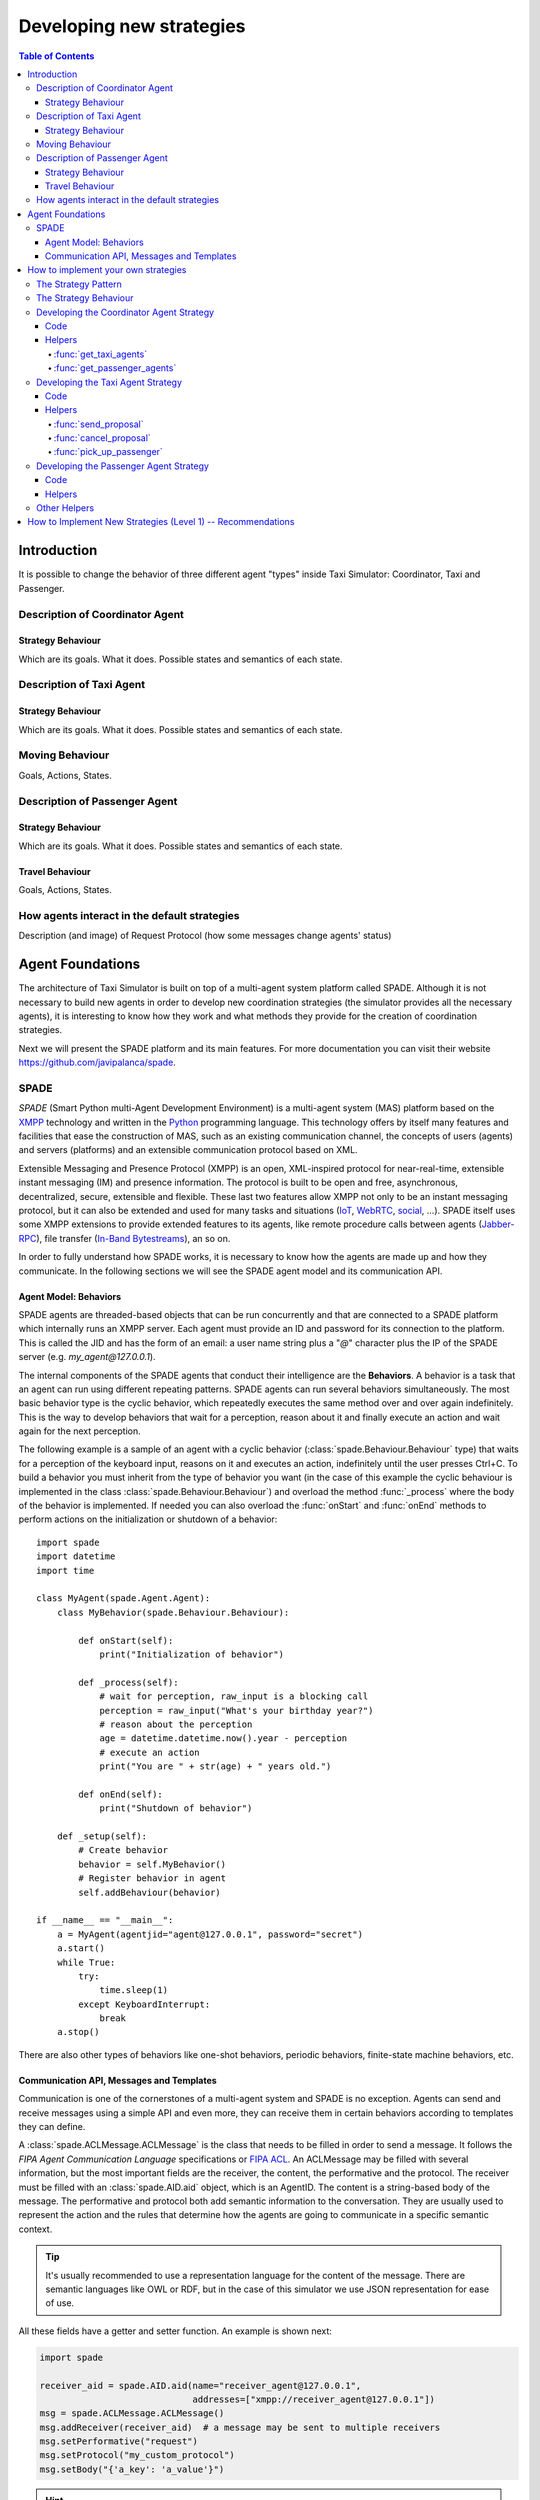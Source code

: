 
=========================
Developing new strategies
=========================

.. contents:: Table of Contents

Introduction
============
It is possible to change the behavior of three different agent "types" inside Taxi Simulator: Coordinator, Taxi and Passenger.


Description of Coordinator Agent
--------------------------------

Strategy Behaviour
~~~~~~~~~~~~~~~~~~
Which are its goals. What it does. Possible states and semantics of each state.


Description of Taxi Agent
-------------------------

Strategy Behaviour
~~~~~~~~~~~~~~~~~~
Which are its goals. What it does. Possible states and semantics of each state.

Moving Behaviour
----------------
Goals, Actions, States.


Description of Passenger Agent
--------------------------------

Strategy Behaviour
~~~~~~~~~~~~~~~~~~
Which are its goals. What it does. Possible states and semantics of each state.

Travel Behaviour
~~~~~~~~~~~~~~~~
Goals, Actions, States.


How agents interact in the default strategies
---------------------------------------------
Description (and image) of Request Protocol (how some messages change agents' status)



Agent Foundations
=================
The architecture of Taxi Simulator is built on top of a multi-agent system platform called SPADE. Although it is not necessary to
build new agents in order to develop new coordination strategies (the simulator provides all the necessary agents), it
is interesting to know how they work and what methods they provide for the creation of coordination strategies.

Next we will present the SPADE platform and its main features. For more documentation you can visit their website
https://github.com/javipalanca/spade.

SPADE
-----
`SPADE` (Smart Python multi-Agent Development Environment) is a multi-agent system (MAS) platform based on the
`XMPP <http://www.xmpp.org>`_ technology and written in the `Python <http://www.python.org/>`_ programming language.
This technology offers by itself many features and facilities that ease the construction of MAS, such as an existing
communication channel, the concepts of users (agents) and servers (platforms) and an extensible communication protocol
based on XML.

Extensible Messaging and Presence Protocol (XMPP) is an open, XML-inspired protocol for near-real-time, extensible
instant messaging (IM) and presence information. The protocol is built to be open and free, asynchronous, decentralized,
secure, extensible and flexible. These last two features allow XMPP not only to be an instant messaging protocol, but
it can also be extended and used for many tasks and situations (`IoT <https://xmpp.org/uses/internet-of-things.html>`_,
`WebRTC <https://xmpp.org/uses/webrtc.html>`_, `social <https://xmpp.org/uses/social.html>`_, ...). SPADE itself uses
some XMPP extensions to provide extended features to its agents, like remote procedure calls between agents
(`Jabber-RPC <https://xmpp.org/extensions/xep-0009.html>`_), file transfer
(`In-Band Bytestreams <https://xmpp.org/extensions/xep-0047.html>`_), an so on.


In order to fully understand how SPADE works, it is necessary to know how the agents are made up and how they
communicate. In the following sections we will see the SPADE agent model and its communication API.

Agent Model: Behaviors
~~~~~~~~~~~~~~~~~~~~~~
SPADE agents are threaded-based objects that can be run concurrently and that are connected to a SPADE platform which
internally runs an XMPP server. Each agent must provide an ID and password for its connection to the platform. This is
called the JID and has the form of an email: a user name string plus a "`@`" character plus the IP of the SPADE server
(e.g. `my_agent@127.0.0.1`).

The internal components of the SPADE agents that conduct their intelligence are the **Behaviors**. A behavior is a task
that an agent can run using different repeating patterns. SPADE agents can run several behaviors simultaneously. The
most basic behavior type is the cyclic behavior, which repeatedly executes the same method over and over again
indefinitely. This is the way to develop behaviors that wait for a perception, reason about it and finally execute an
action and wait again for the next perception.

The following example is a sample of an agent with a cyclic behavior (:class:`spade.Behaviour.Behaviour` type) that waits for
a perception of the keyboard input, reasons on it and executes an action, indefinitely until the user presses Ctrl+C.
To build a behavior you must inherit from the type of behavior you want (in the case of this example the cyclic
behaviour is implemented in the class :class:`spade.Behaviour.Behaviour`) and overload the method :func:`_process`
where the body of the behavior is implemented. If needed you can also overload the :func:`onStart` and :func:`onEnd`
methods to perform actions on the initialization or shutdown of a behavior::

    import spade
    import datetime
    import time

    class MyAgent(spade.Agent.Agent):
        class MyBehavior(spade.Behaviour.Behaviour):

            def onStart(self):
                print("Initialization of behavior")

            def _process(self):
                # wait for perception, raw_input is a blocking call
                perception = raw_input("What's your birthday year?")
                # reason about the perception
                age = datetime.datetime.now().year - perception
                # execute an action
                print("You are " + str(age) + " years old.")

            def onEnd(self):
                print("Shutdown of behavior")

        def _setup(self):
            # Create behavior
            behavior = self.MyBehavior()
            # Register behavior in agent
            self.addBehaviour(behavior)

    if __name__ == "__main__":
        a = MyAgent(agentjid="agent@127.0.0.1", password="secret")
        a.start()
        while True:
            try:
                time.sleep(1)
            except KeyboardInterrupt:
                break
        a.stop()


There are also other types of behaviors like one-shot behaviors, periodic behaviors, finite-state machine behaviors, etc.

Communication API, Messages and Templates
~~~~~~~~~~~~~~~~~~~~~~~~~~~~~~~~~~~~~~~~~
Communication is one of the cornerstones of a multi-agent system and SPADE is no exception. Agents can send and receive
messages using a simple API and even more, they can receive them in certain behaviors according to templates they can
define.

A :class:`spade.ACLMessage.ACLMessage` is the class that needs to be filled in order to send a message. It follows the
`FIPA Agent Communication Language` specifications or `FIPA ACL <http://www.fipa.org/repository/aclspecs.html>`_. An
ACLMessage may be filled with several information, but the most important fields are the receiver, the content, the
performative and the protocol. The receiver must be filled with an :class:`spade.AID.aid` object, which is an AgentID.
The content is a string-based body of the message. The performative and protocol both add semantic information to the
conversation. They are usually used to represent the action and the rules that determine how the agents are going to
communicate in a specific semantic context.

.. tip::
    It's usually recommended to use a representation language for the content of the message. There are semantic
    languages like OWL or RDF, but in the case of this simulator we use JSON representation for ease of use.

All these fields have a getter and setter function. An example is shown next:

.. code-block:: python

    import spade

    receiver_aid = spade.AID.aid(name="receiver_agent@127.0.0.1",
                                 addresses=["xmpp://receiver_agent@127.0.0.1"])
    msg = spade.ACLMessage.ACLMessage()
    msg.addReceiver(receiver_aid)  # a message may be sent to multiple receivers
    msg.setPerformative("request")
    msg.setProtocol("my_custom_protocol")
    msg.setBody("{'a_key': 'a_value'}")

.. hint::
    Other fields that can be filled in the message are the content language (:func:`setLanguage`), the ontology
    (:func:`setOntology`) and so on.

The next step is to send the message. This is done with the :func:`send` method provided by a :class:`Behaviour`.
See an example:

.. code-block:: python

    import spade


    class SenderAgent(spade.Agent.Agent):
        class SendBehav(spade.Behaviour.OneShotBehaviour):

            def _process(self):
                receiver = spade.AID.aid(name="receiver@127.0.0.1",
                                         addresses=["xmpp://127.0.0.1"])

                msg = spade.ACLMessage.ACLMessage()
                msg.setPerformative("inform")
                msg.setOntology("myOntology")
                msg.setLanguage("OWL-S")
                msg.addReceiver(receiver)
                msg.setContent("Hello World")

                self.send(msg)  # send the message

        def _setup(self):
            print "MyAgent starting..."
            behav = self.SendBehav()
            self.addBehaviour(behav)


Since only behaviours can receive messages SPADE provides a mechanism to configure which behavior must receive each type
of message. This is done with `ACLTemplates`. When an agent receives a new message it checks if the message matches each
of the behaviors using a template with which they where registered. If there is a match, the message is delivered to the
mailbox of the corresponding behavior and will be read when the behavior executes the :func:`receive` method. Otherwise,
the message will be delivered to a default behaviour if it was registered (the default behavior is registered with the
:func:`setDefaultBehaviour` method instead of :func:`addBehaviour`).

.. note::
    The :func:`receive` method accepts an optional parameter: **timeout=seconds** to be a blocking method until the
    specified number of seconds has elapsed. If timeout is reached without a message, then ``None`` is returned. If timeout
    is 0, then the :func:`receive` function is non-blocking and returns a :class:`spade.ACLMessage.ACLMessage` or ``None``.

An :class:`spade.Behaviour.ACLTemplate` is created using the same API of :class:`spade.Behaviour.ACLMessage`:

.. code-block:: python

    import spade
    template = spade.Behaviour.ACLTemplate()
    template.setOntology("myOntology")


`ACLTemplates` must be wrapped with the :class:`spade.Behavior.MessageTemplate` to be registered with a behavior.

.. note::
    A :class:`spade.Behavior.MessageTemplate` accepts boolean operators to combine `ACLTemplates`
    (e.g. ``my_tpl = Message Template( template1 & template2)``)

At this point we can already see how to build an agent that registers a behavior with a template and receives messages
that match that template:

.. code-block:: python

    import spade
    import time

    class RecvAgent(spade.Agent.Agent):
        class ReceiveBehav(spade.Behaviour.Behaviour):

            def _process(self):
                msg = self.receive(timeout=10)

                # Check wether the message arrived
                if msg is not None:
                    assert "myOntology" == msg.getOntology()
                    print("I got a message with the ontology 'myOntology'")
                else:
                    print("I waited 10 seconds but got no message")
                    time.sleep(1)

        def _setup(self):
            recv_behav = self.ReceiveBehav()
            template = spade.Behaviour.ACLTemplate()
            template.setOntology("myOntology")
            msg_tplt = spade.Behaviour.MessageTemplate(template)

            self.addBehaviour(recv_behav, msg_tplt)


These are the basics of SPADE programming. To use `Taxi Simulator` you would not need to create all these structures,
templates and classes. But it is always better to know the foundations before we get down to business.

How to implement your own strategies
====================================

Taxi simulator is designed to allow students to implement and test new strategies that lead to system optimization. The
goal of this educational simulator is to maker easier for students to work with new coordination strategies without going
down to the mud. With this purpose, Taxi Simulator implements the Strategy design pattern, which allows students to test
new coordination strategies without having to make major modifications in the application.

The Strategy Pattern
--------------------

The **Strategy pattern** is a design pattern that enables selecting an algorithm at runtime. When in an application we
have to implement different versions of an algorithm and we want to select at runtime a specific version of the
algorithm, then the Strategy Pattern is the best choice for that purpose. With this pattern you can define a separate
strategy in an object that encapsulates the algorithm. The application that executes the algorithm **must** define an
interface that every implementation of the strategy will follow, as can be viewed in next figure:

.. figure:: images/strategy.png
    :align: center
    :alt: The Strategy Pattern UML

    The Strategy Pattern UML

Following this implementation the context object can call the current strategy implementation without knowing how the
algorithm was implemented. This design pattern was created among others by a group of authors commonly known as the
**Gang of Four** (E. Gamma, R. Helm, R. Johnson and J. Vlissides) and is well presented in [GangOfFour95]_.

Taxi Simulator uses the *Strategy Pattern* to allow students to implement three different strategies (one for the
coordinator agent, one for the taxi agent and one for the passenger agent) without having to develop new agents or
entering in the complexity of the simulator. Thanks to this pattern students can develop their strategies in an external
file and pass it as an argument when the simulator is run.

Taxi Simulator implements three interfaces for these agents and each interface provides also some helper functions that
intend to make easier some common actions that each subclassed agent usually has to do. These three interfaces inherit
from the :class:`StrategyBehaviour` class and are called: :class:`CoordinatorStrategyBehaviour`,
:class:`TaxiStrategyBehaviour` and :class:`PassengerStrategyBehaviour`.

.. figure:: images/strategybehavior.png
    :align: center
    :alt: The StrategyBehaviour class and their inherited interfaces

    The StrategyBehaviour class and their inherited interfaces


The Strategy Behaviour
----------------------

The :class:`StrategyBehaviour` is the metaclass from which interfaces are created for the strategies of each agent in
the simulator. It inherits from a :class:`spade.Behaviour.Behaviour` class, so when implementing it you will have to
overload the :func:`_process` method that will run cyclically endlessly until the agent stops.

It also provides some helper functions that are widely useful for any kind of agent in the simulator. We have already
read about the :func:`send` and :func:`receive` functions, that allow agents to comunicate with each other. The rest of
the helper functions allow to store and retrieve information in the agent.

.. warning::
    Don't store information in the Behaviour itself since it is a cyclic behaviour and is run by calling repeteadly the
    :func:`_process` function, so the context of the function is not persisted.

The :func:`store_value`, :func:`get_value` and :func:`has_value` functions allow to store persistent information in the
agent and to recover it at any moment. The store uses a *key-value* interface to store your data.


Developing the Coordinator Agent Strategy
-----------------------------------------

To develop a new strategy for the Coordinator Agent you need to create a class that inherits
:class:`CoordinatorStrategyBehaviour`. Since this is a cyclic behaviour class that follows the *Strategy Pattern* and
that inherits from the :class:`StrategyBehaviour`, it has all the previously presented helper functions for
communication and storing data inside the agent.

Following the *REQUEST* protocol, the Coordinator agent is supposed to receive every request for a taxi from passengers
and to carry out the action that your strategy determines (remember that in the default strategy
:class:`DelegateRequestTaxiBehaviour` the coordinator delegates the decision to all the taxis by redirecting all
requests to all taxis without any previous or or further reasoning).

The place in the code where your coordinator strategy must be coded is the :func:`_process` function. This
function is executed in an infinite loop until the agent stops. In addition, you may overload also the :func:`onStart`
and the :func:`onEnd` functions to execute code before the creation of the strategy or after its destruction.

Code
~~~~
As an example, this is the code of the default coordinator strategy :class:`DelegateRequestTaxiBehaviour`:

.. code-block:: python

    from taxi_simulator.coordinator import CoordinatorStrategyBehaviour
    from taxi_simulator.helpers import coordinator_aid

    class DelegateRequestTaxiBehaviour(CoordinatorStrategyBehaviour):
        def _process(self):
            msg = self.receive(timeout=60)
            if msg:
                msg.removeReceiver(coordinator_aid)
                for taxi in self.get_taxi_agents():
                    msg.addReceiver(taxi.getAID())
                    self.logger.debug("Coordinator sent request to taxi {}".format(taxi.getName()))
                self.send(msg)


Helpers
~~~~~~~

To make it easier for the student, the coordinator agent has two helper functions that allow her to recover a list of
all the taxi agents and passenger agents registered in the system. These functions are:

:func:`get_taxi_agents`
"""""""""""""""""""""""
Returns a list of the taxi agents.

:func:`get_passenger_agents`
""""""""""""""""""""""""""""
Returns a list of the passenger agents.

Developing the Taxi Agent Strategy
----------------------------------
To develop a new strategy for the Taxi Agent you need to create a class that inherits
:class:`TaxiStrategyBehaviour`. Since this is a cyclic behaviour class that follows the *Strategy Pattern* and
that inherits from the :class:`StrategyBehaviour`, it has all the previously presented helper functions for
communication and storing data inside the agent.

The taxi strategy is intended to receive requests from passengers, forwarded by the coordinator agent, and to send proposals
to that passengers in order to be selected by the corresponding passenger. If the taxi proposal is accepted, then it
begins the process of going to the passenger's place, picking her up and taking her to the requested destination.

.. danger::
    The process that implies a taxi movement is out of the scope of the strategy and should not be addressed by the
    strategy implementation. This pasenger transfer process is automatically triggered when the strategy executes the
    helper function :func:`pick_up_passenger` (which is supposed to be the last action of a taxi strategy).

The place in the code where your taxi strategy must be coded is the :func:`_process` function. This
function is executed in an infinite loop until the agent stops. In addition, you may overload also the :func:`onStart`
and the :func:`onEnd` functions to execute code before the creation of the strategy or after its destruction.

Code
~~~~
The default strategy of a taxi is to accept every passenger's requests if the taxi is not assigned to any other passenger
or waiting a confirmation from any passenger.
As an example, this is the code of the default taxi strategy :class:`AcceptAlwaysStrategyBehaviour`:

.. code-block:: python

    from taxi_simulator.taxi import TaxiStrategyBehaviour

    class AcceptAlwaysStrategyBehaviour(TaxiStrategyBehaviour):
        def _process(self):
            # wait for a message
            msg = self.receive(timeout=60)
            if not msg:
                # return if no new message
                return
            content = content_to_json(msg)  # deserialize string content to JSON
            performative = msg.getPerformative()

            self.logger.debug("Taxi {} received request protocol from passenger {}."
                              .format(self.myAgent.agent_id, content["passenger_id"]))
            # a new request from a passenger has arrived
            if performative == REQUEST_PERFORMATIVE:
                if self.myAgent.status == TAXI_WAITING:
                    # send a proposal with an empty content and wait for approval
                    self.send_proposal(content["passenger_id"], {})
                    self.myAgent.status = TAXI_WAITING_FOR_APPROVAL

            # my proposal has been accepted (Hooray!)
            elif performative == ACCEPT_PERFORMATIVE:
                # I should only receive an ACCEPT if I was waiting for it
                if self.myAgent.status == TAXI_WAITING_FOR_APPROVAL:
                    self.logger.debug("Taxi {} got accept from {}"
                                      .format(self.myAgent.agent_id, content["passenger_id"]))
                    try:
                        # Change my status to MOVING and trigger pick_up_passenger. Strategy is done.
                        self.myAgent.status = TAXI_MOVING_TO_PASSENGER
                        self.pick_up_passenger(content["passenger_id"], content["origin"], content["dest"])

                    except PathRequestException:
                        # If taxi is not able to get a path to the passenger, then it is forced to cancel
                        self.logger.error("Taxi {} could not get a path to passenger {}. Cancelling..."
                                          .format(self.myAgent.getName(), content["passenger_id"]))
                        self.myAgent.status = TAXI_WAITING
                        self.cancel_proposal(content["passenger_id"])

                    except Exception as e:
                        self.logger.error("Unexpected error in taxi {name}: {exception}"
                                          .format(name=self.myAgent.getName(), exception=e))
                        self.cancel_proposal(content["passenger_id"])
                        self.myAgent.status = TAXI_WAITING

                else:  # If I was not waiting for an ACCEPT then cancel proposal with the passenger
                    self.cancel_proposal(content["passenger_id"])

            # my proposal has been refused. Don't worry, return to WAITING status and get over it.
            elif performative == REFUSE_PERFORMATIVE:
                self.logger.debug("Taxi {} got refusal from {}".format(self.myAgent.agent_id,
                                                                       content["passenger_id"]))
                self.myAgent.status = TAXI_WAITING
Helpers
~~~~~~~

In the example below there are some helper functions that are specific for the taxi strategy. These are:

.. code-block:: python

            def send_proposal(self, passenger_id, content=None)
            def cancel_proposal(self, passenger_id, content=None)
            def pick_up_passenger(self, passenger_id, origin, dest)


Let's present each one of them.

:func:`send_proposal`
"""""""""""""""""""""
This helper function simplifies the composition and sending of a message to a passenger with a proposal. It sends an
:class:`ACLMessage` to ``passenger_id`` using the **REQUEST_PROTOCOL** and a **PROPOSE_PERFORMATIVE**. It optionally
accepts a `content` parameter where you can include any information you may want the receiver to analyze.

:func:`cancel_proposal`
"""""""""""""""""""""
This helper function simplifies the composition and sending of a message to a passenger to cancel a proposal. It sends an
:class:`ACLMessage` to ``passenger_id`` using the **REQUEST_PROTOCOL** and a **CANCEL_PERFORMATIVE**. It optionally
accepts a `content` parameter where you can include any information you may want the receiver to analyze.

:func:`pick_up_passenger`
"""""""""""""""""""""""""
This helper function triggers the **TRAVEL_PROTOCOL** of a taxi, which is the protocol that is used to transfer a
passenger from its origin to its destination. This is an important function since it is usually the last action that a
taxi strategy does, since from this point an alternative behaviour of the agent to transport the passenger begins and
the strategy has finished its purpose (until the taxi is free again and receives a new request from a new passenger).

The :func:`pick_up_passenger` helper function receives as parameters the id of the passenger and the coordinates of the
passenger's current position (``origin``) and its destination (``dest``).


Developing the Passenger Agent Strategy
---------------------------------------

Code
~~~~
Passenger strategies must inherit from :class:`PassengerStrategyBehaviour`

Helpers
~~~~~~~
::

            def send_request(self, content=None)
            def accept_taxi(self, taxi_aid)
            def refuse_taxi(self, taxi_aid)
            def timeout_receive(self, timeout=5)

Other Helpers
-------------



How to Implement New Strategies (Level 1) -- Recommendations
============================================================

Load simulator with your custom strategies::

 $ taxi_simulator --taxi my_strategy_file.MyTaxiStrategyClass
                  --passenger my_strategy_file.MyPassengerStrategyClass
                  --coordinator my_strategy_file.MyCoordinatorStrategyClass





.. [GangOfFour95] E. Gamma, R. Helm, R. Johnson, and J. Vlissides. Design Patterns, Elements of Reusable Object Oriented Software. Addison-Wesley, 1995.
